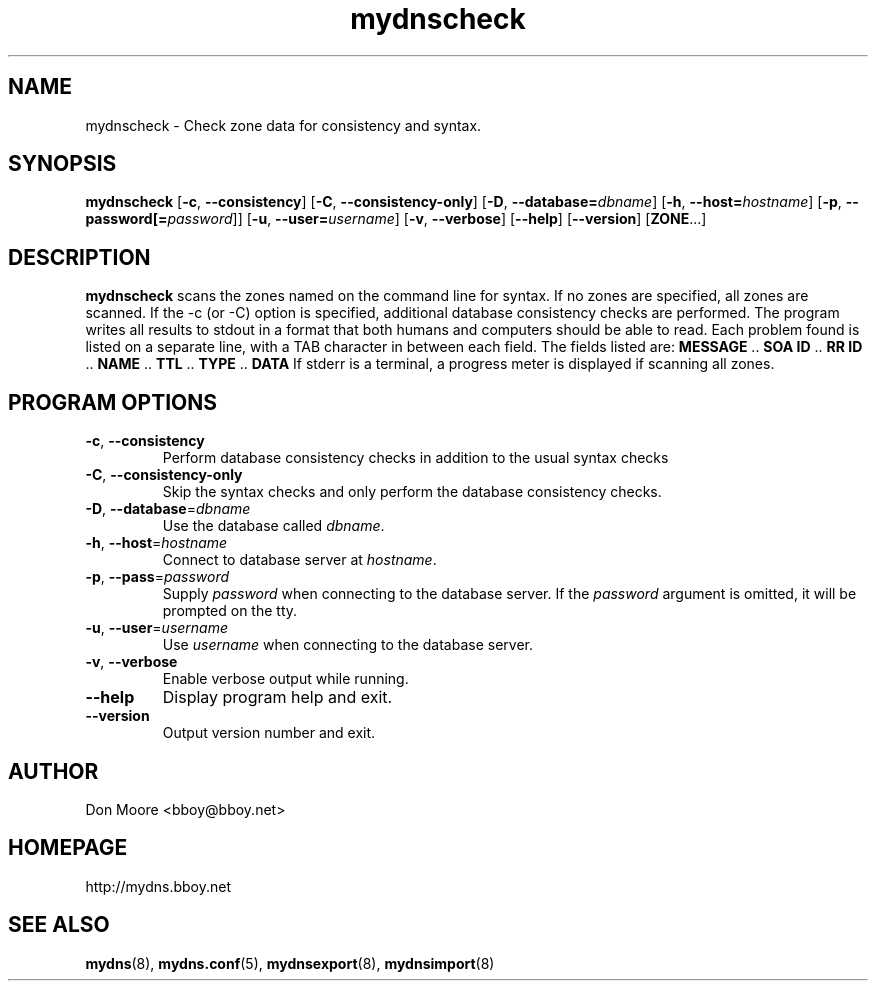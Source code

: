 .\"
.\" $Id: mydnscheck.8.in,v 1.4 2005/04/20 16:49:11 bboy Exp $
.\"
.\" Copyright (C) 2002-2005  Don Moore <bboy@bboy.net>
.\"
.TH mydnscheck 8 "Sep 2007" "mydns 1.1.0" "System Administrator's Manual"
.SH NAME
mydnscheck \- Check zone data for consistency and syntax.
.SH SYNOPSIS
.B mydnscheck
[\fB-c\fP, \fB--consistency\fP]
[\fB-C\fP, \fB--consistency-only\fP]
[\fB-D\fP, \fB--database=\fP\fIdbname\fP]
[\fB-h\fP, \fB--host=\fP\fIhostname\fP]
[\fB-p\fP, \fB--password[=\fP\fIpassword\fP]]
[\fB-u\fP, \fB--user=\fP\fIusername\fP]
[\fB-v\fP, \fB--verbose\fP]
[\fB--help\fP]
[\fB--version\fP]
[\fBZONE\fP...]
.\"--------------------------------------------------------------------------
.\"  DESCRIPTION
.\"--------------------------------------------------------------------------
.SH DESCRIPTION
\fBmydnscheck\fP scans the zones named on the command line for syntax.  If
no zones are specified, all zones are scanned.  If the -c (or -C) option is
specified, additional database consistency checks are performed.
The program writes all results to stdout in a format that both humans and
computers should be able to read.  Each problem found is listed on a
separate line, with a TAB character in between each field.
The fields listed are:
.BR MESSAGE " .. " "SOA ID" " .. " "RR ID" " .. " NAME " .. " TTL " .. " TYPE " .. " DATA
If stderr is a terminal, a progress meter is displayed if scanning all zones.
.\"--------------------------------------------------------------------------
.\"  OPTIONS
.\"--------------------------------------------------------------------------
.SH PROGRAM OPTIONS
.IP "\fB-c\fP, \fB--consistency\fP"
Perform database consistency checks in addition to the usual syntax checks
.IP "\fB-C\fP, \fB--consistency-only\fP"
Skip the syntax checks and only perform the database consistency checks.
.IP "\fB-D\fP, \fB--database\fP=\fIdbname\fP"
Use the database called \fIdbname\fP.
.IP "\fB-h\fP, \fB--host\fP=\fIhostname\fP"
Connect to database server at \fIhostname\fP.
.IP "\fB-p\fP, \fB--pass\fP=\fIpassword\fP"
Supply \fIpassword\fP when connecting to the database server.  If
the \fIpassword\fP argument is omitted, it will be prompted on the tty.
.IP "\fB-u\fP, \fB--user\fP=\fIusername\fP"
Use \fIusername\fP when connecting to the database server.
.IP "\fB-v\fP, \fB--verbose\fP"
Enable verbose output while running.
.IP "\fB--help\fP"
Display program help and exit.
.IP "\fB--version\fP"
Output version number and exit.
.\"--------------------------------------------------------------------------
.\"  AUTHOR
.\"--------------------------------------------------------------------------
.SH AUTHOR
Don Moore <bboy@bboy.net>
.\"--------------------------------------------------------------------------
.\"  HOMEPAGE
.\"--------------------------------------------------------------------------
.SH HOMEPAGE
http://mydns.bboy.net
.\"--------------------------------------------------------------------------
.\"  SEE ALSO
.\"--------------------------------------------------------------------------
.SH "SEE ALSO"
.BR mydns (8),
.BR mydns.conf (5),
.BR mydnsexport (8),
.BR mydnsimport (8)
.\" vi:set ts=3:
